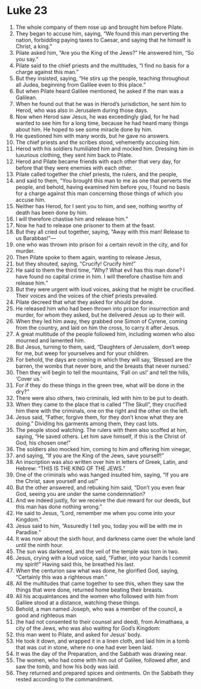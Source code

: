 ﻿
* Luke 23
1. The whole company of them rose up and brought him before Pilate. 
2. They began to accuse him, saying, “We found this man perverting the nation, forbidding paying taxes to Caesar, and saying that he himself is Christ, a king.” 
3. Pilate asked him, “Are you the King of the Jews?” He answered him, “So you say.” 
4. Pilate said to the chief priests and the multitudes, “I find no basis for a charge against this man.” 
5. But they insisted, saying, “He stirs up the people, teaching throughout all Judea, beginning from Galilee even to this place.” 
6. But when Pilate heard Galilee mentioned, he asked if the man was a Galilean. 
7. When he found out that he was in Herod’s jurisdiction, he sent him to Herod, who was also in Jerusalem during those days. 
8. Now when Herod saw Jesus, he was exceedingly glad, for he had wanted to see him for a long time, because he had heard many things about him. He hoped to see some miracle done by him. 
9. He questioned him with many words, but he gave no answers. 
10. The chief priests and the scribes stood, vehemently accusing him. 
11. Herod with his soldiers humiliated him and mocked him. Dressing him in luxurious clothing, they sent him back to Pilate. 
12. Herod and Pilate became friends with each other that very day, for before that they were enemies with each other. 
13. Pilate called together the chief priests, the rulers, and the people, 
14. and said to them, “You brought this man to me as one that perverts the people, and behold, having examined him before you, I found no basis for a charge against this man concerning those things of which you accuse him. 
15. Neither has Herod, for I sent you to him, and see, nothing worthy of death has been done by him. 
16. I will therefore chastise him and release him.” 
17. Now he had to release one prisoner to them at the feast. 
18. But they all cried out together, saying, “Away with this man! Release to us Barabbas!”— 
19. one who was thrown into prison for a certain revolt in the city, and for murder. 
20. Then Pilate spoke to them again, wanting to release Jesus, 
21. but they shouted, saying, “Crucify! Crucify him!” 
22. He said to them the third time, “Why? What evil has this man done? I have found no capital crime in him. I will therefore chastise him and release him.” 
23. But they were urgent with loud voices, asking that he might be crucified. Their voices and the voices of the chief priests prevailed. 
24. Pilate decreed that what they asked for should be done. 
25. He released him who had been thrown into prison for insurrection and murder, for whom they asked, but he delivered Jesus up to their will. 
26. When they led him away, they grabbed one Simon of Cyrene, coming from the country, and laid on him the cross, to carry it after Jesus. 
27. A great multitude of the people followed him, including women who also mourned and lamented him. 
28. But Jesus, turning to them, said, “Daughters of Jerusalem, don’t weep for me, but weep for yourselves and for your children. 
29. For behold, the days are coming in which they will say, ‘Blessed are the barren, the wombs that never bore, and the breasts that never nursed.’ 
30. Then they will begin to tell the mountains, ‘Fall on us!’ and tell the hills, ‘Cover us.’ 
31. For if they do these things in the green tree, what will be done in the dry?” 
32. There were also others, two criminals, led with him to be put to death. 
33. When they came to the place that is called “The Skull”, they crucified him there with the criminals, one on the right and the other on the left. 
34. Jesus said, “Father, forgive them, for they don’t know what they are doing.” Dividing his garments among them, they cast lots. 
35. The people stood watching. The rulers with them also scoffed at him, saying, “He saved others. Let him save himself, if this is the Christ of God, his chosen one!” 
36. The soldiers also mocked him, coming to him and offering him vinegar, 
37. and saying, “If you are the King of the Jews, save yourself!” 
38. An inscription was also written over him in letters of Greek, Latin, and Hebrew: “THIS IS THE KING OF THE JEWS.” 
39. One of the criminals who was hanged insulted him, saying, “If you are the Christ, save yourself and us!” 
40. But the other answered, and rebuking him said, “Don’t you even fear God, seeing you are under the same condemnation? 
41. And we indeed justly, for we receive the due reward for our deeds, but this man has done nothing wrong.” 
42. He said to Jesus, “Lord, remember me when you come into your Kingdom.” 
43. Jesus said to him, “Assuredly I tell you, today you will be with me in Paradise.” 
44. It was now about the sixth hour, and darkness came over the whole land until the ninth hour. 
45. The sun was darkened, and the veil of the temple was torn in two. 
46. Jesus, crying with a loud voice, said, “Father, into your hands I commit my spirit!” Having said this, he breathed his last. 
47. When the centurion saw what was done, he glorified God, saying, “Certainly this was a righteous man.” 
48. All the multitudes that came together to see this, when they saw the things that were done, returned home beating their breasts. 
49. All his acquaintances and the women who followed with him from Galilee stood at a distance, watching these things. 
50. Behold, a man named Joseph, who was a member of the council, a good and righteous man 
51. (he had not consented to their counsel and deed), from Arimathaea, a city of the Jews, who was also waiting for God’s Kingdom: 
52. this man went to Pilate, and asked for Jesus’ body. 
53. He took it down, and wrapped it in a linen cloth, and laid him in a tomb that was cut in stone, where no one had ever been laid. 
54. It was the day of the Preparation, and the Sabbath was drawing near. 
55. The women, who had come with him out of Galilee, followed after, and saw the tomb, and how his body was laid. 
56. They returned and prepared spices and ointments. On the Sabbath they rested according to the commandment. 
